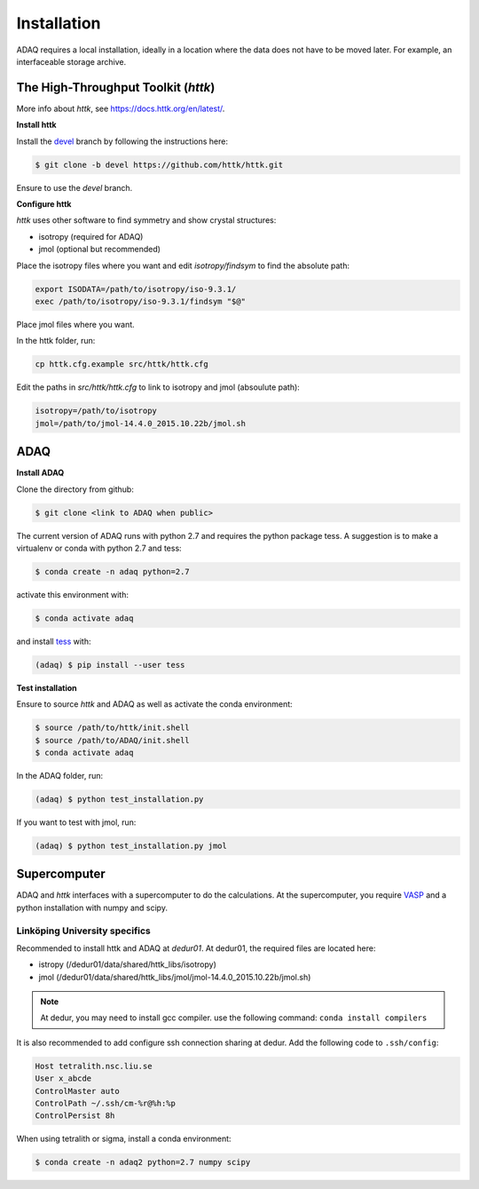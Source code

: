 ============
Installation
============

ADAQ requires a local installation, ideally in a location where the data does not have to be moved later.
For example, an interfaceable storage archive.

.. _httk:

The High-Throughput Toolkit (*httk*)
=============

More info about *httk*, see https://docs.httk.org/en/latest/.

**Install httk**

Install the `devel`_ branch by following the instructions here: 

.. _devel: https://github.com/httk/httk/tree/devel

.. code-block:: console

   $ git clone -b devel https://github.com/httk/httk.git

Ensure to use the *devel* branch.

**Configure httk**

*httk* uses other software to find symmetry and show crystal structures:

* isotropy (required for ADAQ)
* jmol (optional but recommended)

Place the isotropy files where you want and edit *isotropy/findsym* to find the absolute path:

.. code-block:: console

   export ISODATA=/path/to/isotropy/iso-9.3.1/
   exec /path/to/isotropy/iso-9.3.1/findsym "$@"

Place jmol files where you want.

In the httk folder, run:

.. code-block:: console

   cp httk.cfg.example src/httk/httk.cfg
   
Edit the paths in *src/httk/httk.cfg* to link to isotropy and jmol (absoulute path):

.. code-block:: console

   isotropy=/path/to/isotropy
   jmol=/path/to/jmol-14.4.0_2015.10.22b/jmol.sh

.. _ADAQ:

ADAQ
=============
   
**Install ADAQ**

Clone the directory from github:

.. code-block:: console

   $ git clone <link to ADAQ when public>

The current version of ADAQ runs with python 2.7 and requires the python package tess.
A suggestion is to make a virtualenv or conda with python 2.7 and tess:

.. code-block:: console

   $ conda create -n adaq python=2.7

activate this environment with:

.. code-block:: console

   $ conda activate adaq

and install `tess`_ with:

.. code-block:: console

   (adaq) $ pip install --user tess

.. _tess: https://github.com/wackywendell/tess

**Test installation**

Ensure to source *httk* and ADAQ as well as activate the conda environment:

.. code-block:: console

   $ source /path/to/httk/init.shell
   $ source /path/to/ADAQ/init.shell
   $ conda activate adaq

In the ADAQ folder, run:

.. code-block:: console

   (adaq) $ python test_installation.py

If you want to test with jmol, run:

.. code-block:: console

   (adaq) $ python test_installation.py jmol

   
.. _supercomputer:

Supercomputer
=============

ADAQ and *httk* interfaces with a supercomputer to do the calculations.
At the supercomputer, you require `VASP`_ and a python installation with numpy and scipy.

.. _VASP: https://www.vasp.at/

.. _LiU:

Linköping University specifics
------------------------------

Recommended to install httk and ADAQ at `dedur01`.
At dedur01, the required files are located here:

* istropy (/dedur01/data/shared/httk_libs/isotropy)
* jmol (/dedur01/data/shared/httk_libs/jmol/jmol-14.4.0_2015.10.22b/jmol.sh)

.. note::
   
   At dedur, you may need to install gcc compiler. use the following command: ``conda install compilers``
   
.. todo::

   ask abhijith to commit his changes to httk/devel

It is also recommended to add configure ssh connection sharing at dedur.
Add the following code to ``.ssh/config``:

.. code-block:: console

   Host tetralith.nsc.liu.se
   User x_abcde
   ControlMaster auto
   ControlPath ~/.ssh/cm-%r@%h:%p
   ControlPersist 8h

When using tetralith or sigma, install a conda environment:

.. code-block:: console

   $ conda create -n adaq2 python=2.7 numpy scipy


.. _dedur01: https://gitlab.liu.se/theophys/guide/-/wikis/Computing/dedur01
